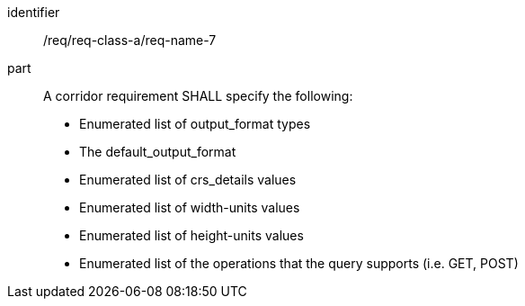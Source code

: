 [[req_class_a_name_7]]

[requirement]
====
[%metadata]
identifier:: /req/req-class-a/req-name-7
part:: A corridor requirement SHALL specify the following:

* Enumerated list of output_format types
* The default_output_format
* Enumerated list of crs_details values
* Enumerated list of width-units values
* Enumerated list of height-units values
* Enumerated list of the operations that the query supports (i.e. GET, POST)

====